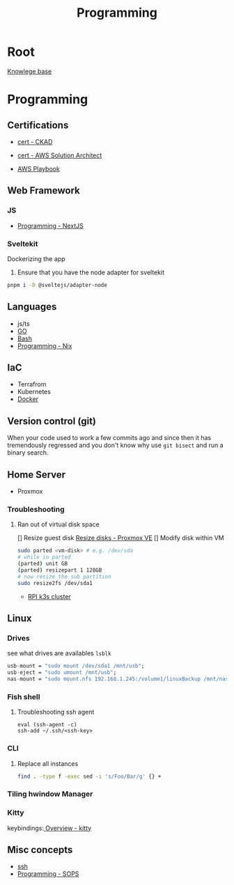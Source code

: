 :PROPERTIES:
:ID:       660c7092-9b98-4fa2-b271-2bbeabe1c249
:END:
#+title: Programming

* Root
[[id:9d5c388a-88cd-423c-951b-5e512eae298b][Knowlege base]]

* Programming
** Certifications
- [[id:4aac16ce-ce76-4f97-9328-0f8166186fce][cert - CKAD]]
- [[id:cd0fcbf2-addf-48e6-8f15-44b95afd207d][cert - AWS Solution Architect]]

- [[id:867654f4-3f6f-43d9-94ca-db34bfc3edc2][AWS Playbook]]

** Web Framework
*** JS
- [[id:2c0dc857-c4a0-4a50-be56-e6c28e74186b][Programming - NextJS]]
*** Sveltekit
Dockerizing the app
1. Ensure that you have the node adapter for sveltekit
#+begin_src bash
pnpm i -D @sveltejs/adapter-node
#+end_src

** Languages
- js/ts
- [[id:205000be-2427-4660-89ab-a1d0f0c9eebf][GO]]
- [[id:d04ef69b-d3e3-452a-a2a4-ae06e238687d][Bash]]
- [[id:0b8da363-eaf4-4c96-a8b4-2975ff99ea65][Programming - Nix]]

** IaC
- Terrafrom
- Kubernetes
- [[id:dc451d87-892c-4265-bc16-00e8794fdf4c][Docker]]

** Version control (git)
When your code used to work a few commits ago and since then it has tremendously regressed and you don't know why use ~git bisect~ and run a binary search.

** Home Server
- Proxmox

*** Troubleshooting
**** Ran out of virtual disk space
[] Resize guest disk [[https://pve.proxmox.com/wiki/Resize_disks][Resize disks - Proxmox VE]]
[] Modify disk within VM
#+begin_src bash
  sudo parted <vm-disk> # e.g. /dev/sda
  # while in parted
  (parted) unit GB
  (parted) resizepart 1 128GB
  # now resize the sub partition
  sudo resize2fs /dev/sda1
#+end_src

- [[id:9f5774f3-ed8e-4f59-ba4a-31a202e25128][RPI k3s cluster]]

** Linux

*** Drives
see what drives are availables ~lsblk~
 #+begin_src  nix
        usb-mount = "sudo mount /dev/sda1 /mnt/usb";
        usb-eject = "sudo umount /mnt/usb";
        nas-mount = "sudo mount.nfs 192.168.1.245:/volume1/linuxBackup /mnt/nas"; # how to allow users acces to the file?
 #+end_src

*** Fish shell
**** Troubleshooting ssh agent
#+begin_src fish
eval (ssh-agent -c)
ssh-add ~/.ssh/<ssh-key>
#+end_src

*** CLI
**** Replace all instances
#+begin_src bash
find . -type f -exec sed -i 's/Foo/Bar/g' {} +
#+end_src
*** Tiling hwindow Manager
*** Kitty
keybindings:[[https://sw.kovidgoyal.net/kitty/overview/#tabs-and-windows][ Overview - kitty]]

** Misc concepts
- [[id:d12273c0-3a15-4d81-96b7-b16f73c791a7][ssh]]
- [[id:f6df9f15-f712-4280-bee2-68cd3d732a42][Programming - SOPS]]
